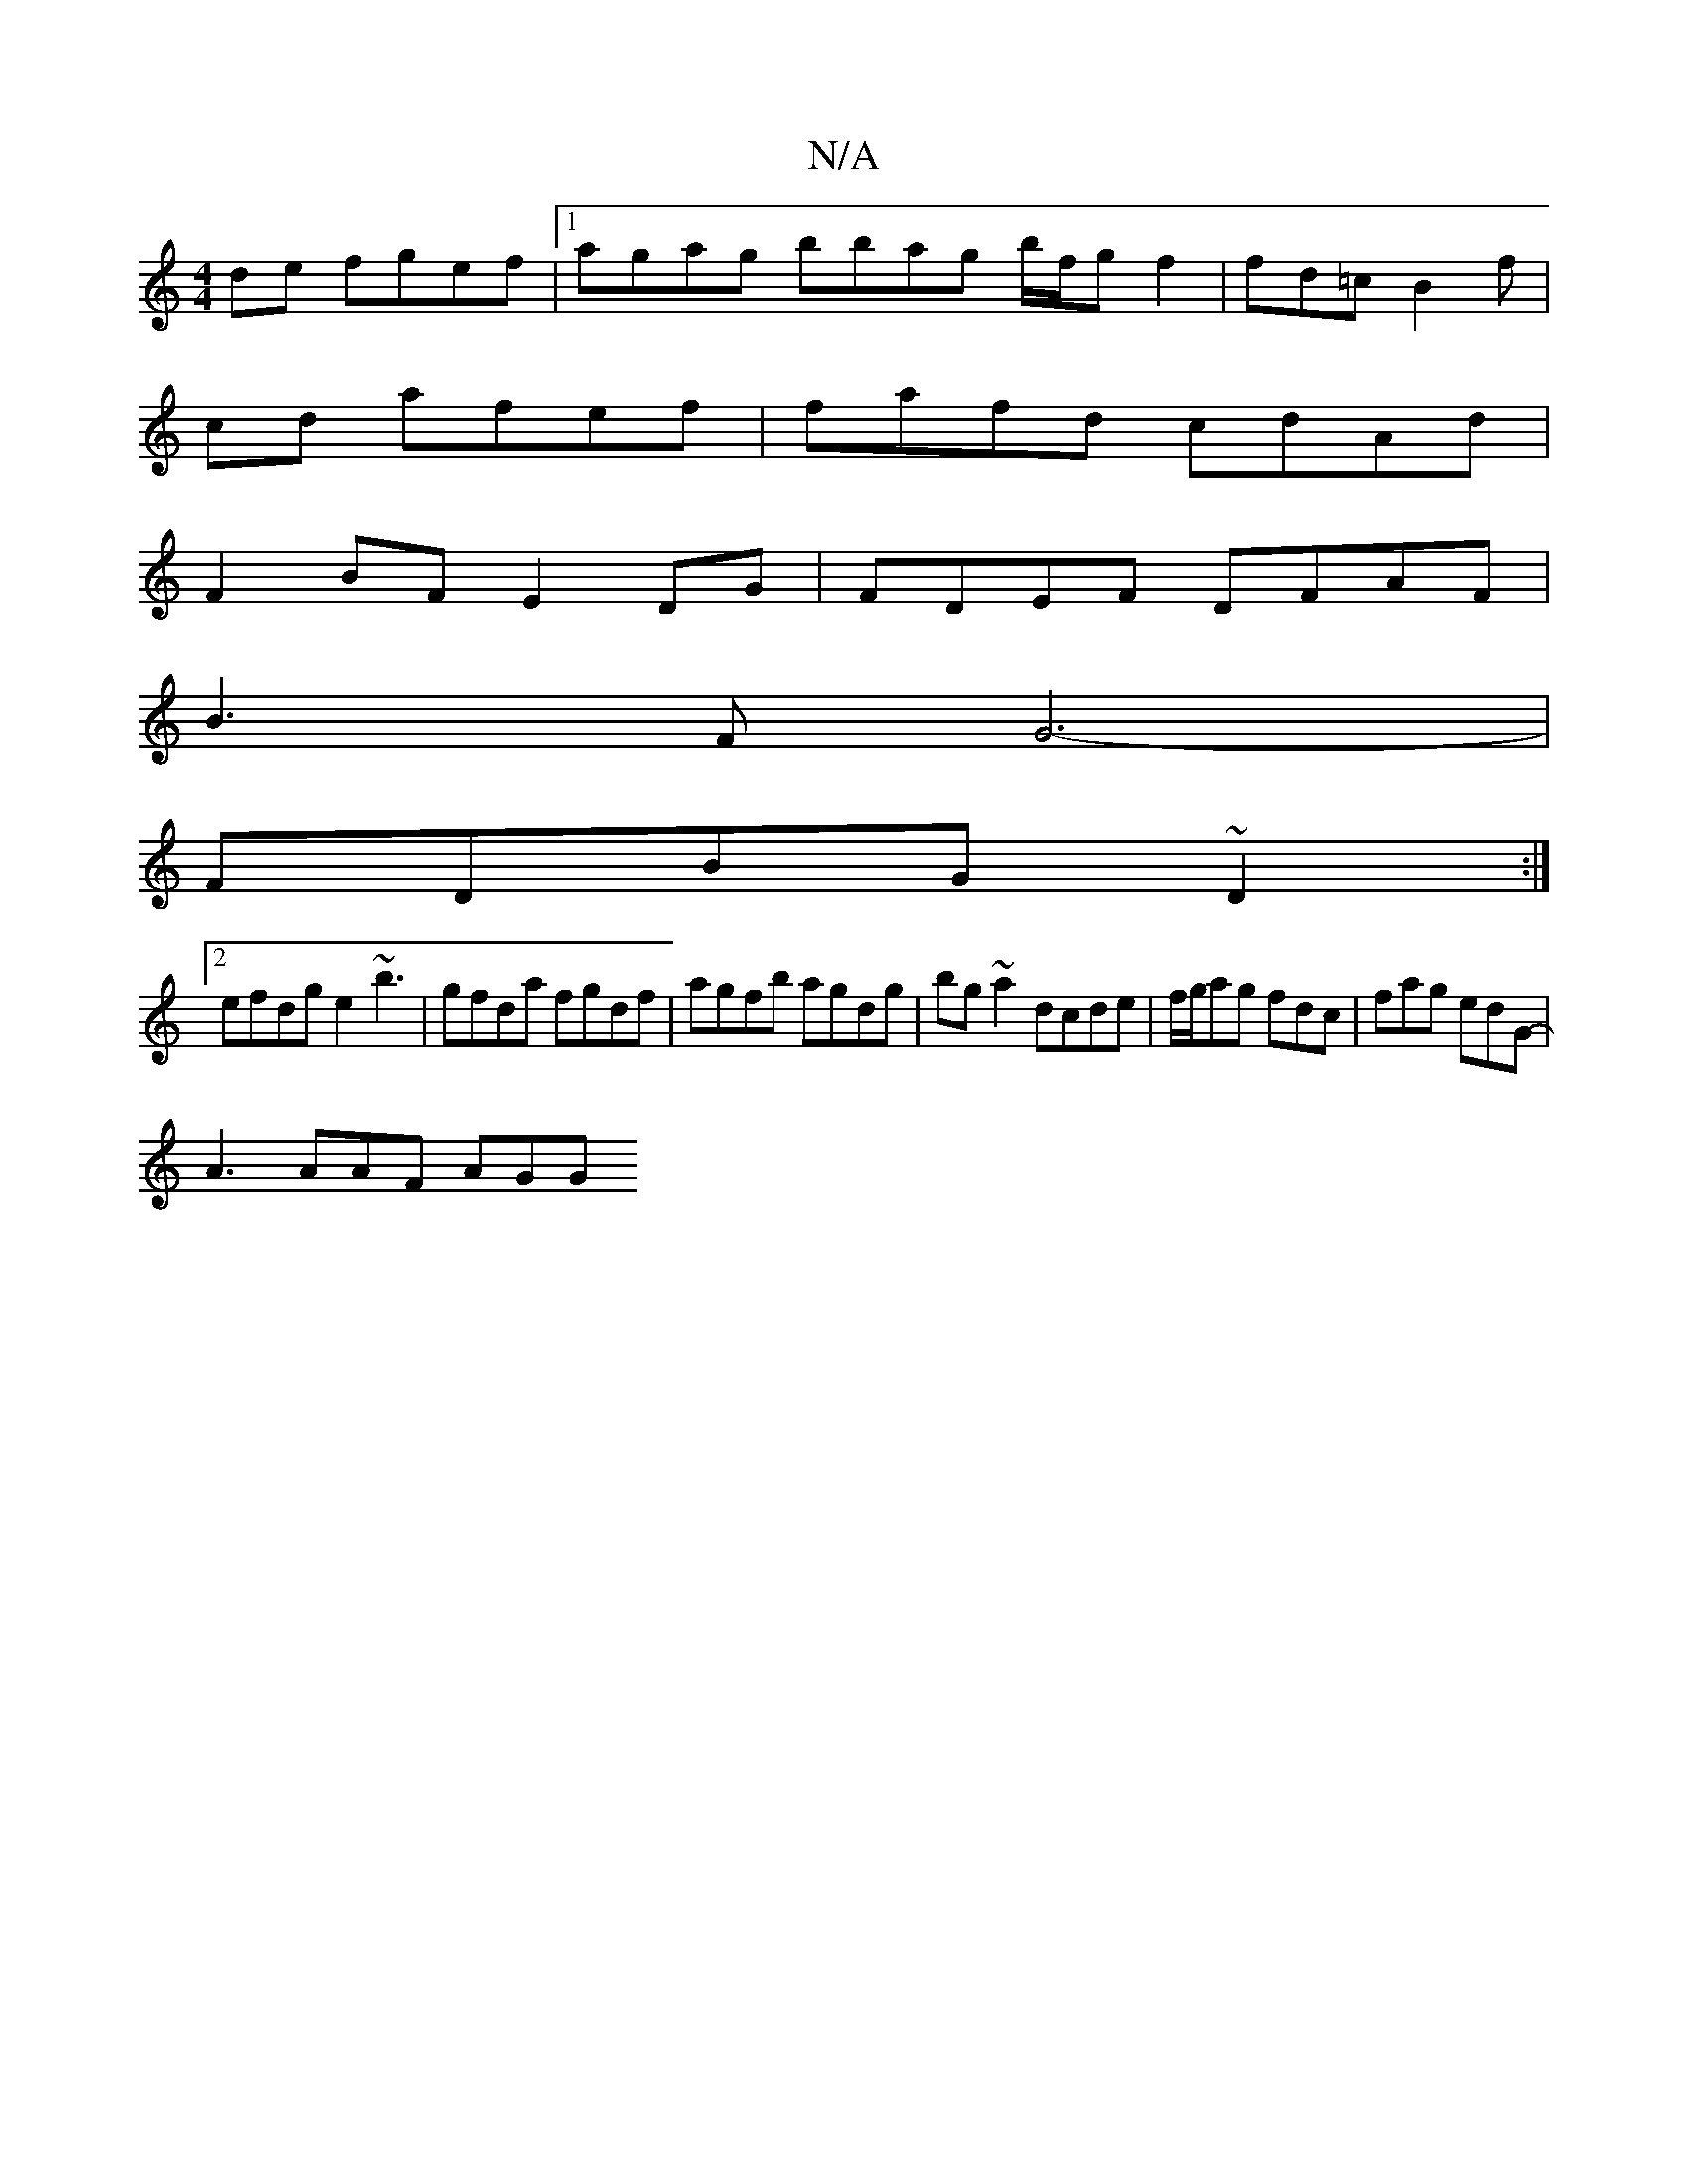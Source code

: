 X:1
T:N/A
M:4/4
R:N/A
K:Cmajor
de fgef |1 agag bbag b/f/g f2 | fd=c B2 f |
cd afef | fafd cdAd |
F2BF E2DG | FDEF DFAF |
B3 F G6- |
FDBG ~D2 :|
[2 efdg e2 ~b3|gfda fgdf | agfb agdg | bg~a2 dcde | f/g/ag fdc | fag edG- |
A3 AAF AGG 